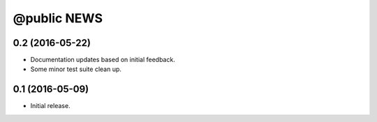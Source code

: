 ==============
 @public NEWS
==============

0.2 (2016-05-22)
================
* Documentation updates based on initial feedback.
* Some minor test suite clean up.


0.1 (2016-05-09)
================
* Initial release.
